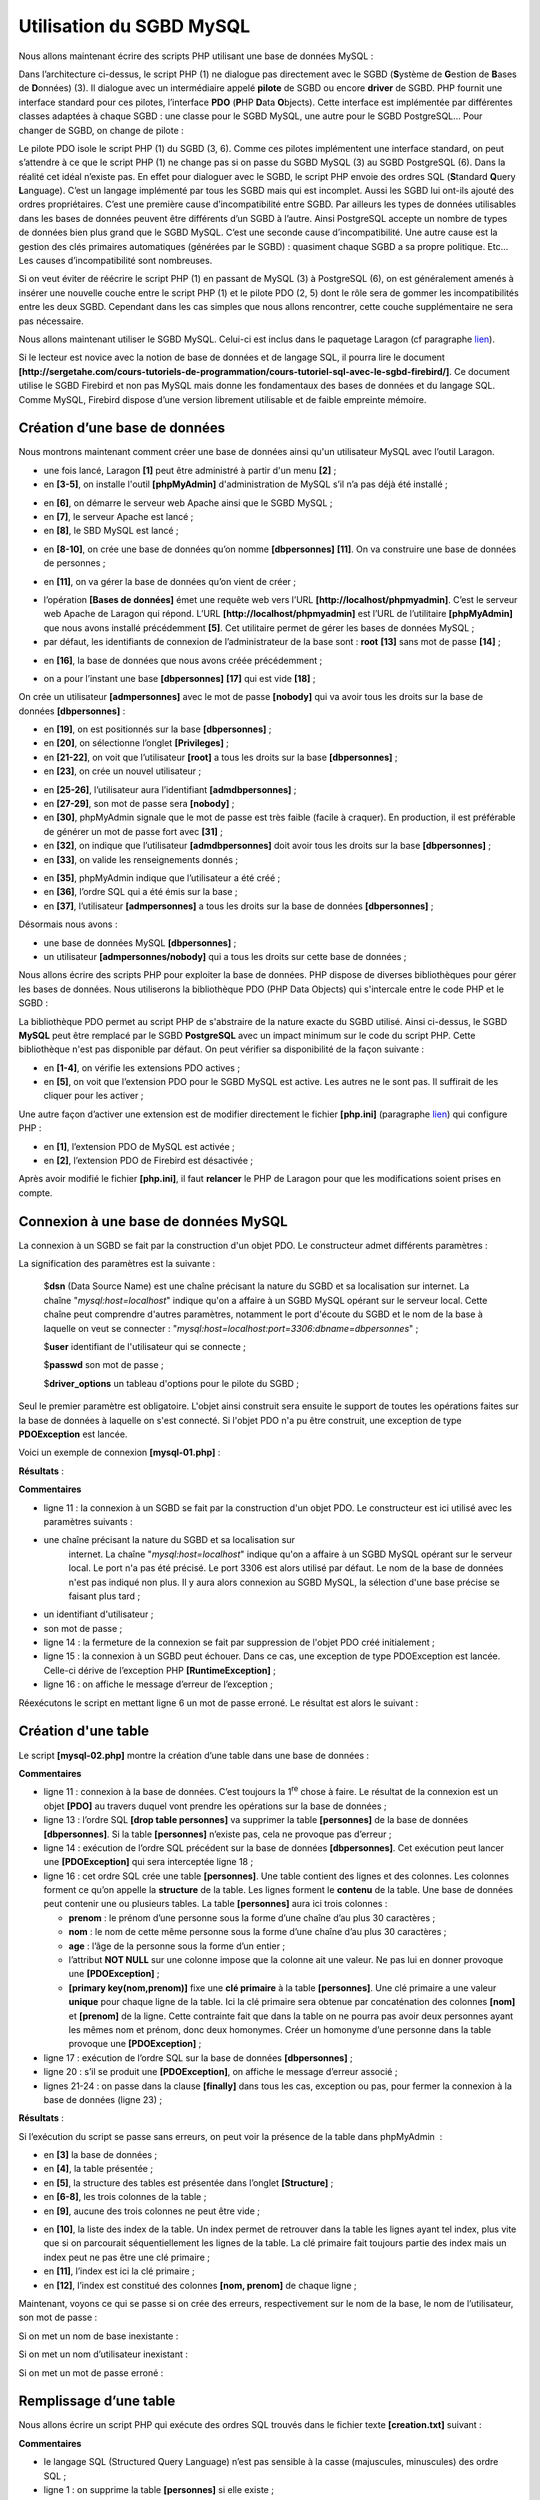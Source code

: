 Utilisation du SGBD MySQL
=========================

|image0|

Nous allons maintenant écrire des scripts PHP utilisant une base de
données MySQL :

|image1|

Dans l’architecture ci-dessus, le script PHP (1) ne dialogue pas
directement avec le SGBD (**S**\ ystème de **G**\ estion de **B**\ ases
de **D**\ onnées) (3). Il dialogue avec un intermédiaire appelé
**pilote** de SGBD ou encore **driver** de SGBD. PHP fournit une
interface standard pour ces pilotes, l’interface **PDO** (**P**\ HP
**D**\ ata **O**\ bjects). Cette interface est implémentée par
différentes classes adaptées à chaque SGBD : une classe pour le SGBD
MySQL, une autre pour le SGBD PostgreSQL… Pour changer de SGBD, on
change de pilote :

|image2|

Le pilote PDO isole le script PHP (1) du SGBD (3, 6). Comme ces pilotes
implémentent une interface standard, on peut s’attendre à ce que le
script PHP (1) ne change pas si on passe du SGBD MySQL (3) au SGBD
PostgreSQL (6). Dans la réalité cet idéal n’existe pas. En effet pour
dialoguer avec le SGBD, le script PHP envoie des ordres SQL
(**S**\ tandard **Q**\ uery **L**\ anguage). C’est un langage implémenté
par tous les SGBD mais qui est incomplet. Aussi les SGBD lui ont-ils
ajouté des ordres propriétaires. C’est une première cause
d’incompatibilité entre SGBD. Par ailleurs les types de données
utilisables dans les bases de données peuvent être différents d’un SGBD
à l’autre. Ainsi PostgreSQL accepte un nombre de types de données bien
plus grand que le SGBD MySQL. C’est une seconde cause d’incompatibilité.
Une autre cause est la gestion des clés primaires automatiques (générées
par le SGBD) : quasiment chaque SGBD a sa propre politique. Etc… Les
causes d’incompatibilité sont nombreuses.

Si on veut éviter de réécrire le script PHP (1) en passant de MySQL (3)
à PostgreSQL (6), on est généralement amenés à insérer une nouvelle
couche entre le script PHP (1) et le pilote PDO (2, 5) dont le rôle sera
de gommer les incompatibilités entre les deux SGBD. Cependant dans les
cas simples que nous allons rencontrer, cette couche supplémentaire ne
sera pas nécessaire.

Nous allons maintenant utiliser le SGBD MySQL. Celui-ci est inclus dans
le paquetage Laragon (cf paragraphe
`lien <#_Installation_de_Laragon>`__).

Si le lecteur est novice avec la notion de base de données et de langage
SQL, il pourra lire le document
**[http://sergetahe.com/cours-tutoriels-de-programmation/cours-tutoriel-sql-avec-le-sgbd-firebird/]**.
Ce document utilise le SGBD Firebird et non pas MySQL mais donne les
fondamentaux des bases de données et du langage SQL. Comme MySQL,
Firebird dispose d’une version librement utilisable et de faible
empreinte mémoire.

Création d’une base de données
------------------------------

Nous montrons maintenant comment créer une base de données ainsi qu'un
utilisateur MySQL avec l’outil Laragon.

|image3|

-  une fois lancé, Laragon **[1]** peut être administré à partir d'un
   menu **[2]** ;

-  en **[3-5]**, on installe l'outil **[phpMyAdmin]** d'administration
   de MySQL s’il n’a pas déjà été installé ;

|image4|

-  en **[6]**, on démarre le serveur web Apache ainsi que le SGBD
   MySQL ;

-  en **[7]**, le serveur Apache est lancé ;

-  en **[8]**, le SBD MySQL est lancé ;

|image5|

-  en **[8-10]**, on crée une base de données qu’on nomme
   **[dbpersonnes]** **[11]**. On va construire une base de données de
   personnes ;

|image6|

-  en **[11]**, on va gérer la base de données qu’on vient de créer ;

|image7|

-  l’opération **[Bases de données]** émet une requête web vers l’URL
   **[http://localhost/phpmyadmin]**. C’est le serveur web Apache de
   Laragon qui répond. L’URL **[http://localhost/phpmyadmin]** est l’URL
   de l’utilitaire **[phpMyAdmin]** que nous avons installé précédemment
   **[5]**. Cet utilitaire permet de gérer les bases de données MySQL ;

-  par défaut, les identifiants de connexion de l’administrateur de la
   base sont : **root** **[13]** sans mot de passe **[14]** ;

|image8|

-  en **[16]**, la base de données que nous avons créée précédemment ;

|image9|

-  on a pour l’instant une base **[dbpersonnes]** **[17]** qui est vide
   **[18]** ;

On crée un utilisateur **[admpersonnes]** avec le mot de passe
**[nobody]** qui va avoir tous les droits sur la base de données
**[dbpersonnes]** :

|image10|

-  en **[19]**, on est positionnés sur la base **[dbpersonnes]** ;

-  en **[20]**, on sélectionne l’onglet **[Privileges]** ;

-  en **[21-22]**, on voit que l’utilisateur **[root]** a tous les
   droits sur la base **[dbpersonnes]** ;

-  en **[23]**, on crée un nouvel utilisateur ;

|image11|

-  en **[25-26]**, l’utilisateur aura l’identifiant
   **[admdbpersonnes]** ;

-  en **[27-29]**, son mot de passe sera **[nobody]** ;

-  en **[30]**, phpMyAdmin signale que le mot de passe est très faible
   (facile à craquer). En production, il est préférable de générer un
   mot de passe fort avec **[31]** ;

-  en **[32]**, on indique que l’utilisateur **[admdbpersonnes]** doit
   avoir tous les droits sur la base **[dbpersonnes]** ;

-  en **[33]**, on valide les renseignements donnés ;

|image12|

-  en **[35]**, phpMyAdmin indique que l’utilisateur a été créé ;

-  en **[36]**, l’ordre SQL qui a été émis sur la base ;

-  en **[37]**, l’utilisateur **[admpersonnes]** a tous les droits sur
   la base de données **[dbpersonnes]** ;

Désormais nous avons :

-  une base de données MySQL **[dbpersonnes]** ;

-  un utilisateur **[admpersonnes/nobody]** qui a tous les droits sur
   cette base de données ;

Nous allons écrire des scripts PHP pour exploiter la base de données.
PHP dispose de diverses bibliothèques pour gérer les bases de données.
Nous utiliserons la bibliothèque PDO (PHP Data Objects) qui s'intercale
entre le code PHP et le SGBD :

|image13|

La bibliothèque PDO permet au script PHP de s'abstraire de la nature
exacte du SGBD utilisé. Ainsi ci-dessus, le SGBD **MySQL** peut être
remplacé par le SGBD **PostgreSQL** avec un impact minimum sur le code
du script PHP. Cette bibliothèque n'est pas disponible par défaut. On
peut vérifier sa disponibilité de la façon suivante :

|image14|

-  en **[1-4]**, on vérifie les extensions PDO actives ;

-  en **[5]**, on voit que l’extension PDO pour le SGBD MySQL est
   active. Les autres ne le sont pas. Il suffirait de les cliquer pour
   les activer ;

Une autre façon d’activer une extension est de modifier directement le
fichier **[php.ini]** (paragraphe `lien <#_Configuration_de_PHP>`__) qui
configure PHP :

|image15|

-  en **[1]**, l’extension PDO de MySQL est activée ;

-  en **[2]**, l’extension PDO de Firebird est désactivée ;

Après avoir modifié le fichier **[php.ini]**, il faut **relancer** le
PHP de Laragon pour que les modifications soient prises en compte.

Connexion à une base de données MySQL
-------------------------------------

La connexion à un SGBD se fait par la construction d'un objet PDO. Le
constructeur admet différents paramètres :

.. code-block:: php 
   :linenos:

   $dbh=new PDO(string $dsn,string $user,string $passwd,array $driver_options)

La signification des paramètres est la suivante :

   $\ **dsn** (Data Source Name) est une chaîne précisant la nature du
   SGBD et sa localisation sur internet. La chaîne
   "*mysql:host=localhost*" indique qu'on a affaire à un SGBD MySQL
   opérant sur le serveur local. Cette chaîne peut comprendre d'autres
   paramètres, notamment le port d'écoute du SGBD et le nom de la base à
   laquelle on veut se connecter :
   "*mysql:host=localhost:port=3306:dbname=dbpersonnes*" ;

   $\ **user** identifiant de l'utilisateur qui se connecte ;

   $\ **passwd** son mot de passe ;

   $\ **driver_options** un tableau d'options pour le pilote du SGBD ;

Seul le premier paramètre est obligatoire. L'objet ainsi construit sera
ensuite le support de toutes les opérations faites sur la base de
données à laquelle on s'est connecté. Si l'objet PDO n'a pu être
construit, une exception de type **PDOException** est lancée.

Voici un exemple de connexion **[mysql-01.php]** :

.. code-block:: php 
   :linenos:

   <?php

   // connexion à une base MySql locale
   // l'identité de l'utilisateur est (admpersonnes,nobody)
   const ID = "admpersonnes";
   const PWD = "nobody";
   const HOTE = "localhost";

   try {
     // connexion
     $dbh = new PDO("mysql:host=".HOTE, ID, PWD);
     print "Connexion réussie\n";
     // fermeture de la connexion
     $dbh = NULL;
   } catch (PDOException $e) {
     print "Erreur : " . $e->getMessage() . "\n";
     exit();
   }

**Résultats** :

.. code-block:: php 
   :linenos:

   Connexion réussie

**Commentaires**

-  ligne 11 : la connexion à un SGBD se fait par la construction d'un
   objet PDO. Le constructeur est ici utilisé avec les paramètres
   suivants :

-  une chaîne précisant la nature du SGBD et sa localisation sur
      internet. La chaîne "*mysql:host=localhost*" indique qu'on a
      affaire à un SGBD MySQL opérant sur le serveur local. Le port n'a
      pas été précisé. Le port 3306 est alors utilisé par défaut. Le nom
      de la base de données n'est pas indiqué non plus. Il y aura alors
      connexion au SGBD MySQL, la sélection d'une base précise se
      faisant plus tard ;

-  un identifiant d'utilisateur ;

-  son mot de passe ;

-  ligne 14 : la fermeture de la connexion se fait par suppression de
   l'objet PDO créé initialement ;

-  ligne 15 : la connexion à un SGBD peut échouer. Dans ce cas, une
   exception de type PDOException est lancée. Celle-ci dérive de
   l’exception PHP **[RuntimeException]** ;

-  ligne 16 : on affiche le message d’erreur de l’exception ;

Réexécutons le script en mettant ligne 6 un mot de passe erroné. Le
résultat est alors le suivant :

.. code-block:: php 
   :linenos:

   Erreur : SQLSTATE[HY000] [1045] Access denied for user 'admpersonnes'@'localhost' (using password: YES)

Création d'une table
--------------------

Le script **[mysql-02.php]** montre la création d’une table dans une
base de données :

.. code-block:: php 
   :linenos:

   <?php

   // identité de la base de données
   const DSN = "mysql:host=localhost;dbname=dbpersonnes";
   // identifiants de l'utilisateur
   const ID = "admpersonnes";
   const PWD = "nobody";

   try {
     // connexion à la base MySql
     $connexion = new PDO(DSN, ID, PWD);
     // suppression de la table personnes si elle existe
     $sql = "drop table personnes";
     $connexion->exec($sql);
     // création de la table personnes
     $sql = "create table personnes (prenom varchar(30) NOT NULL, nom varchar(30) NOT NULL, age integer NOT NULL, primary key(nom,prenom))";
     $connexion->exec($sql);
   } catch (PDOException $ex) {
     // affichage erreur
     print "Erreur : " . $ex->getMessage() . "\n";
   } finally {
     // on se déconnecte si besoin est
     $connexion = NULL;
   }
   // fin
   print "Terminé\n";
   exit;

**Commentaires**

-  ligne 11 : connexion à la base de données. C’est toujours la
   1\ :sup:`re` chose à faire. Le résultat de la connexion est un objet
   **[PDO]** au travers duquel vont prendre les opérations sur la base
   de données ;

-  ligne 13 : l’ordre SQL **[drop table personnes]** va supprimer la
   table **[personnes]** de la base de données **[dbpersonnes]**. Si la
   table **[personnes]** n’existe pas, cela ne provoque pas d’erreur ;

-  ligne 14 : exécution de l’ordre SQL précédent sur la base de données
   **[dbpersonnes]**. Cet exécution peut lancer une **[PDOException]**
   qui sera interceptée ligne 18 ;

-  ligne 16 : cet ordre SQL crée une table **[personnes]**. Une table
   contient des lignes et des colonnes. Les colonnes forment ce qu’on
   appelle la **structure** de la table. Les lignes forment le
   **contenu** de la table. Une base de données peut contenir une ou
   plusieurs tables. La table **[personnes]** aura ici trois colonnes :

   -  **prenom** : le prénom d’une personne sous la forme d’une chaîne
      d’au plus 30 caractères ;

   -  **nom** : le nom de cette même personne sous la forme d’une chaîne
      d’au plus 30 caractères ;

   -  **age** : l’âge de la personne sous la forme d’un entier ;

   -  l’attribut **NOT NULL** sur une colonne impose que la colonne ait
      une valeur. Ne pas lui en donner provoque une **[PDOException]** ;

   -  **[primary key(nom,prenom)]** fixe une **clé primaire** à la table
      **[personnes]**. Une clé primaire a une valeur **unique** pour
      chaque ligne de la table. Ici la clé primaire sera obtenue par
      concaténation des colonnes **[nom]** et **[prenom]** de la ligne.
      Cette contrainte fait que dans la table on ne pourra pas avoir
      deux personnes ayant les mêmes nom et prénom, donc deux homonymes.
      Créer un homonyme d’une personne dans la table provoque une
      **[PDOException]** ;

-  ligne 17 : exécution de l’ordre SQL sur la base de données
   **[dbpersonnes]** ;

-  ligne 20 : s’il se produit une **[PDOException]**, on affiche le
   message d’erreur associé ;

-  lignes 21-24 : on passe dans la clause **[finally]** dans tous les
   cas, exception ou pas, pour fermer la connexion à la base de données
   (ligne 23) ;

**Résultats** :

Si l’exécution du script se passe sans erreurs, on peut voir la présence
de la table dans phpMyAdmin  :

|image16|

|image17|

-  en **[3]** la base de données ;

-  en **[4]**, la table présentée ;

-  en **[5]**, la structure des tables est présentée dans l’onglet
   **[Structure]** ;

-  en **[6-8]**, les trois colonnes de la table ;

-  en **[9]**, aucune des trois colonnes ne peut être vide ;

|image18|

-  en **[10]**, la liste des index de la table. Un index permet de
   retrouver dans la table les lignes ayant tel index, plus vite que si
   on parcourait séquentiellement les lignes de la table. La clé
   primaire fait toujours partie des index mais un index peut ne pas
   être une clé primaire ;

-  en **[11]**, l’index est ici la clé primaire ;

-  en **[12]**, l’index est constitué des colonnes **[nom, prenom]** de
   chaque ligne ;

Maintenant, voyons ce qui se passe si on crée des erreurs,
respectivement sur le nom de la base, le nom de l’utilisateur, son mot
de passe :

Si on met un nom de base inexistante :

.. code-block:: php 
   :linenos:

   Erreur : SQLSTATE[HY000] [1044] Access denied for user 'admpersonnes'@'%' to database 'dbpersonnes2'

Si on met un nom d’utilisateur inexistant :

.. code-block:: php 
   :linenos:

   Erreur : SQLSTATE[HY000] [1045] Access denied for user 'admpersonnes2'@'localhost' (using password: YES)

Si on met un mot de passe erroné :

.. code-block:: php 
   :linenos:

   Erreur : SQLSTATE[HY000] [1045] Access denied for user 'admpersonnes'@'localhost' (using password: YES)

Remplissage d’une table
-----------------------

Nous allons écrire un script PHP qui exécute des ordres SQL trouvés dans
le fichier texte **[creation.txt]** suivant :

.. code-block:: php 
   :linenos:

   drop table if exists personnes
   SET NAMES 'utf8'
   create table personnes (prenom varchar(30) not null, nom varchar(30) not null, age integer not null, primary key (nom,prenom))
   insert into personnes (prenom, nom, age) values('Paul','Langevin',48)
   insert into personnes (prenom, nom, age) values ('Sylvie','Lefur',70)
   insert into personnes (prenom, nom, age) values ('Sylvie','Lefur',70)
   insert into personnes (prenom, nom, age) values ('Pierre','Nicazou',35)
   insert into personnes (prenom, nom, age) values ('Géraldine','Colou',26)
   insert into personnes (prenom, nom, age) values ('Paulette','Girond',56)
   insert into personnes (prenom, nom, age) values ('Paulette','Girond',56)

**Commentaires**

-  le langage SQL (Structured Query Language) n’est pas sensible à la
   casse (majuscules, minuscules) des ordre SQL ;

-  ligne 1 : on supprime la table **[personnes]** si elle existe ;

-  ligne 2 : on indique au serveur MySQL qu’on va lui envoyer des
   caractères codés en UTF-8. Cet ordre SQL propre à MySQL est
   nécessaire ici par exemple pour avoir ligne 7, le é de Géraldine dans
   la base. Si on ne met pas la ligne 2, le é va être traduit en une
   suite de deux caractères étranges. Le client est le script PHP écrit
   sous Netbeans. Or celui-ci code les fichiers en UTF-8 **[1-4]**
   ci-dessous :

|image19|

-  ligne 3 : création de la table **[personnes]** avec les trois
   colonnes (prenom, nom, age) et la clé primaire (nom, prenom) ;

-  lignes 4-10 : insertion de 7 lignes dans la table **[personnes]** ;

-  ligne 6 : cet ordre d’insertion devrait échouer car il tente la même
   insertion que ligne 5. La contrainte de clé primaire devrait empêcher
   cette insertion : on ne peut avoir deux personnes ayant mêmes nom et
   prénom ;

-  ligne 10 : cet ordre d’insertion devrait échouer car il tente la même
   insertion que ligne 9 ;

Le script PHP chargé d’exécuter les ordres SQL de ce fichier texte est
le suivant **[mysql-03.php]** :

.. code-block:: php 
   :linenos:

   <?php

   // identité de la base de données
   const DSN = "mysql:host=localhost;dbname=dbpersonnes";
   // identifiants de l'utilisateur
   const ID = "admpersonnes";
   const PWD = "nobody";
   // identité du fichier texte des commandes SQL à exécuter
   const SQL_COMMANDS_FILENAME = "creation.txt";

   // ouverture connexion à la base MySql
   try {
     $connexion = new PDO(DSN, ID, PWD);
   } catch (PDOException $ex) {
     // affichage erreur
     print "Erreur : " . $ex->getMessage() . "\n";
     exit;
   }
   // on veut qu'à chaque erreur de SGBD, une exception soit lancée
   $connexion->setAttribute(PDO::ATTR_ERRMODE, PDO::ERRMODE_EXCEPTION);
   // exécution du fichier d'ordres SQL
   $erreurs = exécuterCommandes($connexion, SQL_COMMANDS_FILENAME, TRUE, FALSE);
   // fermeture connexion
   $connexion = NULL;
   //affichage nombre d'erreurs
   printf("\n-----------------------\nIl y a eu %d erreur(s)\n", count($erreurs));
   for ($i = 0; $i < count($erreurs); $i++) {
     print "$erreurs[$i]\n";
   }

   // c'est fini
   print "Terminé\n";
   exit;

   // ---------------------------------------------------------------------------------
   function exécuterCommandes(PDO $connexion, string $SQLFileName, bool $suivi = FALSE, bool $arrêt = TRUE): array {
   // utilise la connexion $connexion
   // exécute les commandes SQL contenues dans le fichier texte SQLFileName
   // ce fichier est un fichier de commandes SQL à exécuter à raison d'une par ligne
   // si $suivi=1 alors chaque exécution d'un ordre SQL fait l'objet d'un affichage indiquant sa réussite ou son échec
   // si $arrêt=1, la fonction s'arrête sur la 1re erreur rencontrée sinon elle exécute ttes les commandes sql
   // la fonction rend un tableau (nb d'erreurs, erreur1, erreur2…)
   // on vérifie la présence du fichier SQLFileName

     if (!file_exists($SQLFileName)) {
       return ["Le fichier [$SQLFileName] n'existe pas"];
     }

     // exécution des requêtes SQL contenues dans SQLFileName
     // on les met dans un tableau
     $requêtes = file($SQLFileName);
     // erreur ?
     if ($requêtes === FALSE) {
       return ["Erreur lors de l'exploitation du fichier SQL [$SQLFileName]"];
     }
     // on exécute les requêtes une par une - au départ pas d'erreurs
     $erreurs = [];
     $i = 0;
     $fini = FALSE;
     while ($i < count($requêtes) && !$fini) {
       // on récupère le texte de la requête
       // trim va enlever la marque de fin de ligne
       $requête = trim($requêtes[$i]);
       // requête vide ?
       if (strlen($requête) == 0) {
         // on ignore la requête et on passe à la requête suivante
         $i++;
         continue;
       }
       try {
         // exécution de la requête - une exception peut être lancée
         $connexion->exec($requête);
         // suivi écran ou non ?
         if ($suivi) {
           print "$requête : Exécution réussie\n";
         }
       } catch (PDOException $ex) {
         // il s'est produit une erreur
         addError($erreurs, $requête, $ex->getMessage(), $suivi);
         // est-ce qu'on s'arrête ?
         $fini = $arrêt;
       }
       // requête suivante
       $i++;
     }
     // résultat
     return $erreurs;
   }

   function addError(array &$erreurs, string $requête, string $msg, bool $suivi): void {
     // on ajoute un msg d'erreur
     $msg = "$requête : Erreur (" . $msg . ")";
     $erreurs[] = $msg;
     // suivi écran ou non ?
     if ($suivi) {
       print "$msg\n";
     }
   }

**Commentaires**

-  la fonction **[exécuterCommandes]** (lignes 36-89) est chargée
   d’exécuter les commandes SQL qu’elle trouve dans le fichier texte
   **[$SQLFileName]** (paramètre 2). Pour les exécuter elle utilise la
   connexion ouverte **[$connexion]** (paramètre 1) avec le serveur
   MySQL. Le troisième paramètre **[$suivi]** est un booléen qui
   contrôle les affichages écran : à TRUE, l’ordre SQL exécuté est
   affiché à l’écran avec sa réussite ou son échec, sinon l’exécution de
   l’ordre SQL est silencieux. Le quatrième paramètre **[$arrêt]**
   contrôle ce qu’il faut faire lorsq’une commande SQL échoue : à TRUE,
   il indique que l’exécution des commandes SQL doit s’arrêter, sinon
   celle-ci continue. La fonction **[exécuterCommandes]** rend un
   tableau de messages d’erreurs, vide s’il n’y a pas eu d’erreurs ;

-  lignes 11-18 : on ouvre la connexion vers la base MySQL
   **[dbpersonnes]**. Si l’ouverture échoue, un message d’erreur est
   affiché et on s’arrête (lignes 14-18) ;

-  ligne 22 : on passe donc une connexion ouverte à la fonction
   **[exécuterCommandes]**. Elle sera fermée au retour de la fonction
   (ligne 24) ;

-  ligne 20 : avant de la passer à la fonction **[exécuterCommandes]**,
   on configure la connexion. En cas d’erreur, les opérations SQL avec
   un objet **[PDO]** peuvent soit rendre le booléen **FALSE** (valeur
   par défaut), soit lancer une exception. La ligne 20 choisit ce second
   cas. En effet, il est facile ‘d’oublier’ de vérifier le résultat
   booléen de l’exécution d’un ordre SQL. Cela produira une erreur
   ultérieurement mais ailleurs dans le code rendant ainsi plus
   difficile le lieu originel de celle-ci. Dans le cas d’une exception
   non gérée (absence de *catch*), l’exception va remonter dans le code
   jusqu’à rencontrer un *catch* ou jusqu’à remonter à l’interpréteur
   PHP qui lui interceptera l’exception. Dans ce cas, la nature de
   l’exception et son lieu d’origine dans le code sont affichés ;

-  ligne 22 : la fonction **[exécuterCommandes]** est appelée pour
   exécuter le fichier d’ordres SQL **[$SQLFileName]** ;

-  lignes 45-47 : on vérifie que le fichier des ordres SQL existe bien.
   Si ce n’est pas le cas, on note l’erreur et on retourne ce résultat ;

-  ligne 51 : on met les ordres SQL dans un tableau **[$requêtes]**.
   Lignes 53-55, si l’opération échoue, on rend un tableau d’erreurs
   avec un unique message ;

-  ligne 57 : on va cumuler les erreurs dans le tableau **[$erreurs]** ;

-  ligne 58 : n° de la requête ;

-  ligne 59 : le booléen **[$fini]** contrôle l’exécution des ordres SQL
   du tableau **[$requêtes]**. Lorsqu’il passe à TRUE, l’exécution
   s’arrête ;

-  ligne 60 : on boucle sur toutes les requêtes ;

-  ligne 63 : on extrait le texte de l’ordre SQL n° i. La fonction
   **[trim]** va enlever les espaces qui précèdent et suivent le texte
   de l’ordre SQL. Par ‘espaces’, il faut entendre le blanc \\b, le
   retour chariot \\r, la marque de fin de ligne \\n, le saut de page
   \\f, la tabulation \\t… Ce qui nous importe ici c’est que la marque
   de fin de ligne du texte SQL va disparaître ;

-  lignes 65-69 : si le texte SQL est vide, alors on ignore la requête
   et on passe à la suivante ;

-  ligne 72 : on envoie l’ordre SQL au serveur MySQL. La méthode
   **[PDO::exec]** va lancer une exception si l’exécution échoue. On
   rappelle que ce comportement est dû à la configuration faite à la
   ligne 20 ;

-  ligne 79 : le message d’erreur est ajouté au tableau des erreurs ;

-  ligne 81 : on positionne le booléen **[$fini]** qui contrôle la
   boucle. Si le paramètre **[$arrêt]** (ligne 36) vaut TRUE, on doit
   arrêter la boucle ;

-  lignes 74-76 : si l’exécution de l’ordre SQL a réussi, on l’affiche à
   l’écran si le paramètre **[$suivi]** (ligne 36) vaut TRUE ;

-  ligne 87 : une fois toutes les ordres SQL exécutés, on rend le
   tableau des erreurs **[$erreurs]** ;

La fonction **[adError]** des lignes 90-97 permet d’ajouter une erreur
au tableau des erreurs **[$erreurs]** :

-  ligne 90 : la fonction reçoit 4 paramètres :

   -  le paramètre **[$erreurs]** est passé par référence. En effet on
      veut agir sur le tableau qui est passé en paramètre et non sur une
      copie de celui-ci ;

   -  le paramètre **[$requête]** est le texte SQL de l’ordre qui a
      échoué ;

   -  le paramètre **[$msg]** est le message d’erreur lié à l’ordre qui
      a échoué ;

   -  le booléen **[$suivi]** indique si le message d’erreur doit être
      affiché ($suivi=TRUE) ou non ($suivi=FALSE) sur la console ;

La fonction **[exécuterCommandes]** est appelé par le script des lignes
3-33 :

-  lignes 11-18 : une connexion est faite avec la base de données MySQL
   **[dbpersonnes]** ;

-  ligne 20 : la connexion est configurée ;

-  ligne 22 : le fichier des ordres SQL est ensuite exécuté ;

-  ligne 24 : on ferme la connexion ;

-  lignes 26-29 : on affiche les erreurs rendues par la fonction
   **[exécuterCommandes]** ;

Les **résultats** écran :

.. code-block:: php 
   :linenos:

   drop table if exists personnes : Exécution réussie
   SET NAMES 'utf8' : Exécution réussie
   create table personnes (prenom varchar(30) not null, nom varchar(30) not null, age integer not null, primary key (nom,prenom)) : Exécution réussie
   insert into personnes (prenom, nom, age) values('Paul','Langevin',48) : Exécution réussie
   insert into personnes (prenom, nom, age) values ('Sylvie','Lefur',70) : Exécution réussie
   insert into personnes (prenom, nom, age) values ('Sylvie','Lefur',70) : Erreur (SQLSTATE[23000]: Integrity constraint violation: 1062 Duplicate entry 'Lefur-Sylvie' for key 'PRIMARY')
   insert into personnes (prenom, nom, age) values ('Pierre','Nicazou',35) : Exécution réussie
   insert into personnes (prenom, nom, age) values ('Géraldine','Colou',26) : Exécution réussie
   insert into personnes (prenom, nom, age) values ('Paulette','Girond',56) : Exécution réussie
   insert into personnes (prenom, nom, age) values ('Paulette','Girond',56) : Erreur (SQLSTATE[23000]: Integrity constraint violation: 1062 Duplicate entry 'Girond-Paulette' for key 'PRIMARY')

   -----------------------
   Il y a eu 2 erreur(s)
   insert into personnes (prenom, nom, age) values ('Sylvie','Lefur',70) : Erreur (SQLSTATE[23000]: Integrity constraint violation: 1062 Duplicate entry 'Lefur-Sylvie' for key 'PRIMARY')
   insert into personnes (prenom, nom, age) values ('Paulette','Girond',56) : Erreur (SQLSTATE[23000]: Integrity constraint violation: 1062 Duplicate entry 'Girond-Paulette' for key 'PRIMARY')
   Terminé

Les insertions faites sont visibles avec phpMyAdmin :

|image20|

Exécution d’ordres SQL quelconques
----------------------------------

Le script suivant montre l'exécution des ordres SQL du fichier texte
**[sql.txt]** suivant :

.. code-block:: php 
   :linenos:

   select * from personnes
   select nom,prenom from personnes order by nom asc, prenom desc
   select * from personnes where age between 20 and 40 order by age desc, nom asc, prenom asc
   insert into personnes values('Josette','Bruneau',46)
   update personnes set age=47 where nom='Bruneau'
   select * from personnes where nom='Bruneau'
   delete from personnes where nom='Bruneau'
   select * from personnes where nom='Bruneau'
   xselect * from personnes where nom='Bruneau'

Parmi ces ordres SQL, il y a l'ordre **select** qui ramène des résultats
de la base de données, les ordres **insert**, **update**, **delete** qui
modifient la base sans ramener de résultats et enfin des ordres erronés
tels que le dernier (**xselect**). Le script **[mysql-04.php]** est le
suivant :

.. code-block:: php 
   :linenos:

   <?php

   // identité de la base de données
   const DSN = "mysql:host=localhost;dbname=dbpersonnes";
   // identifiants de l'utilisateur
   const ID = "admpersonnes";
   const PWD = "nobody";
   // identité du fichier texte des commandes SQL à exécuter
   const SQL_COMMANDS_FILENAME = "sql.txt";

   try {
     // connexion à la base MySql
     $connexion = new PDO(DSN, ID, PWD);
   } catch (PDOException $ex) {
     // affichage erreur
     print "Erreur : " . $ex->getMessage() . "\n";
     exit;
   }
   // on veut qu'à chaque erreur de SGBD, une exception soit lancée
   $connexion->setAttribute(PDO::ATTR_ERRMODE, PDO::ERRMODE_EXCEPTION);
   // exécution du fichier d'ordres SQL
   $erreurs = exécuterCommandes($connexion, SQL_COMMANDS_FILENAME, TRUE, FALSE);
   // fermeture connexion
   $connexion = NULL;
   //affichage nombre d'erreurs
   printf("\n-----------------------\nIl y a eu %d erreur(s)\n", count($erreurs));
   for ($i = 0; $i < count($erreurs); $i++) {
     print "$erreurs[$i]\n";
   }

   // c'est fini
   print "Terminé\n";
   exit;

   // ---------------------------------------------------------------------------------
   function exécuterCommandes(PDO $connexion, string $SQLFileName, bool $suivi = FALSE, bool $arrêt = TRUE): array {
   ………………………………………………………….
     // on exécute les requêtes une par une - au départ pas d'erreurs
     $erreurs = [];
     $i = 0;
     $fini = FALSE;
     while ($i < count($requêtes) && !$fini) {
       // on récupère le texte de la requête
       // trim va enlever la marque de fin de ligne
       $requête = trim($requêtes[$i]);
       // requête vide ?
       if (strlen($requête) == 0) {
         // on ignore la requête et on passe à la requête suivante
         $i++;
         continue;
       }
       // exécution de la requête
       // on récupère son nom
       $commande = "";
       if (preg_match("/^\s*(\S+)/", $requête, $champs)) {
         $commande = strtolower($champs[0]);
       }
       try {
         // est-ce un ordre SELECT ?
         if ($commande === "select") {
           $résultat = $connexion->query($requête);
         } else {
           $résultat = $connexion->exec($requête);
         }
         // suivi écran ou non ?
         if ($suivi) {
           print "[$requête] : Exécution réussie\n";
         }
         // on affiche le résultat de l'exécution
         afficherInfos($commande, $résultat);
       } catch (PDOException $ex) {
         // il s'est produit une erreur
         addError($erreurs, $requête, $ex->getMessage(), $suivi);
         // est-ce qu'on s'arrête ?
         $fini = $arrêt;
       }
       // requête suivante
       $i++;
     }
     // résultat
     return $erreurs;
   }

   function addError(array &$erreurs, string $requête, string $msg, bool $suivi): void {
     …
   }

   // ---------------------------------------------------------------------------------
   function afficherInfos(string $commande, $résultat): void {
     // affiche le résultat $résultat d'une requête sql
     // s'agissait-il d'un select ?
     switch ($commande) {
       case "select" :
         // on affiche les noms des champs
         $titre = "";
         $nbColonnes = $résultat->columnCount();
         for ($i = 0; $i < $nbColonnes; $i++) {
           $infos = $résultat->getColumnMeta($i);
           $titre .= $infos['name'] . ",";
         }
         // on enlève le dernier caractère ,
         $titre = substr($titre, 0, strlen($titre) - 1);
         // on affiche la liste des champs
         print "$titre\n";
         // ligne séparatrice
         $séparateurs = "";
         for ($i = 0; $i < strlen($titre); $i++) {
           $séparateurs .= "-";
         }
         print "$séparateurs\n";
         // données
         foreach ($résultat as $ligne) {
           $data = "";
           for ($i = 0; $i < $nbColonnes; $i++) {
             $data .= $ligne[$i] . ",";
           }
           // on enlève le dernier caractère ,
           $data = substr($data, 0, strlen($data) - 1);
           // on affiche
           print "$data\n";
         }
         break;
       case "update":
       case "insert":
       case "delete";
         print " $résultat lignes(s) a (ont) été modifiée(s)\n";
         break;
     }
   }

**Commentaires**

-  lignes 36-83 : la fonction **[exécuterCommandes]** est légèrement
   modifiée : l’ordre SQL **[select]** ne s’exécute pas de la même façon
   que les autres ordres SQL. Cet ordre est le seul à ramener comme
   résultat une table, ç-à-d un ensemble de lignes et de colonnes de la
   base de données ;

-  lignes 55-57 : on isole le 1\ :sup:`er` mot de l’ordre SQL à l’aide
   d’une expression régulière ;

-  lignes 60-64 : si la commande SQL est **[select]**, on utilise la
   méthode **[PDO::query]** sinon la méthode **[PDO::exec]** pour
   exécuter l’ordre SQL. Dans les deux cas, si l’exécution échoue, une
   exception sera lancée et interceptée lignes 71-77. Si l’exécution
   réussit, la ligne 70 affiche son résultat ;

-  lignes 90-130 : la fonction *afficherInfos* affiche des informations
   sur le résultat de l’exécution d’un ordre SQL ;

-  ligne 94 : on traite le cas du **[select]**. Son résultat est un
   objet de type **[PDOStatement]** ;

-  ligne 96 : la méthode **[PDOStatement::getColumnCount()]** rend le
   nombre de colonnes de la table résultat du *select* ;

-  lignes 98-99 : la méthode **[PDOStatement::getMeta(i)]** rend un
   dictionnaire d'informations sur la colonne n° *i* de la table
   résultat du *select.* Dans ce dictionnaire, la valeur associée à la
   clé '*name*' est le nom de la colonne ;

-  lignes 97-102 : les noms des colonnes de la table résultat du
   *select* sont concaténées dans une chaîne de caractères ;

-  lignes 105-110 : on construit une ligne de séparation ayant la même
   longueur que la chaîne de caractères construite précédemment ;

-  lignes 112-121 : un objet de type *PDOStatement* peut être parcouru
   par une boucle *foreach*. A chaque itération, l'élément obtenu est
   une ligne de la table résultat du *select* sous la forme d'un tableau
   de valeurs représentant les valeurs des différentes colonnes de la
   ligne. On affiche toutes ces valeurs avec une boucle *for* (lignes
   114-116)\ * *;

-  lignes 123-127 : le résultat de l'exécution d'un ordre *insert*,
   *update*, *delete* est le nombre de lignes modifiées par l'ordre ;

Les **résultats** écran :

.. code-block:: php 
   :linenos:

   [set names 'utf8'] : Exécution réussie
   [select * from personnes] : Exécution réussie
   prenom,nom,age
   --------------
   Géraldine,Colou,26
   Paulette,Girond,56
   Paul,Langevin,48
   Sylvie,Lefur,70
   Pierre,Nicazou,35
   [select nom,prenom from personnes order by nom asc, prenom desc] : Exécution réussie
   nom,prenom
   ----------
   Colou,Géraldine
   Girond,Paulette
   Langevin,Paul
   Lefur,Sylvie
   Nicazou,Pierre
   [select * from personnes where age between 20 and 40 order by age desc, nom asc, prenom asc] : Exécution réussie
   prenom,nom,age
   --------------
   Pierre,Nicazou,35
   Géraldine,Colou,26
   [insert into personnes values('Josette','Bruneau',46)] : Exécution réussie
    1 lignes(s) a (ont) été modifiée(s)
   [update personnes set age=47 where nom='Bruneau'] : Exécution réussie
    1 lignes(s) a (ont) été modifiée(s)
   [select * from personnes where nom='Bruneau'] : Exécution réussie
   prenom,nom,age
   --------------
   Josette,Bruneau,47
   [delete from personnes where nom='Bruneau'] : Exécution réussie
    1 lignes(s) a (ont) été modifiée(s)
   [select * from personnes where nom='Bruneau'] : Exécution réussie
   prenom,nom,age
   --------------
   [insert into personnes values('Josette','Bruneau',46)] : Exécution réussie
    1 lignes(s) a (ont) été modifiée(s)
   [xselect * from personnes where nom='Bruneau'] : Erreur (SQLSTATE[42000]: Syntax error or access violation: 1064 You have an error in your SQL syntax; check the manual that corresponds to your MySQL server version for the right syntax to use near 'xselect * from personnes where nom='Bruneau'' at line 1)

   -----------------------
   Il y a eu 1 erreur(s)
   [xselect * from personnes where nom='Bruneau'] : Erreur (SQLSTATE[42000]: Syntax error or access violation: 1064 You have an error in your SQL syntax; check the manual that corresponds to your MySQL server version for the right syntax to use near 'xselect * from personnes where nom='Bruneau'' at line 1)
   Terminé

Utilisation d’ordres SQL préparés
---------------------------------

Exemple 1
~~~~~~~~~

Examinons le script suivant **[mysql-05.php]** :

.. code-block:: php 
   :linenos:

   <?php

   // identité de la base de données
   const DSN = "mysql:host=localhost;dbname=dbpersonnes";
   // identifiants de l'utilisateur
   const ID = "admpersonnes";
   const PWD = "nobody";

   try {
     // connexion à la base MySql
     $connexion = new PDO(DSN, ID, PWD);
     // on veut qu'à chaque erreur de SGBD, une exception soit lancée
     $connexion->setAttribute(PDO::ATTR_ERRMODE, PDO::ERRMODE_EXCEPTION);
     // on vide la table des personnes
     $connexion->exec("delete from personnes");
     // une liste de personnes
     $personnes = [];
     $personnes[] = ["nom" => "Langevin", "prenom" => "Paul", "age" => 47];
     $personnes[] = ["nom" => "Lefur", "prenom" => "Sylvie", "age" => 28];
     // on va mettre ces personnes dans la base de données
     $statement = $connexion->prepare("insert into personnes (nom, prenom, age) values (:nom, :prenom, :age)");
     for ($i = 0; $i < count($personnes); $i++) {
       $statement->execute($personnes[$i]);
     }
   } catch (PDOException $ex) {
     // affichage erreur
     print "Erreur : " . $ex->getMessage() . "\n";
   } finally {
   // fermeture connexion
     $connexion = NULL;
   }

   // c'est fini
   print "Terminé\n";
   exit;

**Commentaires**

Nous nous intéressons ici aux lignes 16-24 qui insèrent deux personnes
dans la table des personnes de la base **[dbpersonnes]**.

-  ligne 21 : on ‘prépare’ un ordre SQL paramétré. Les paramètres sont
   précédés du caractère : :**nom**, :**prenom**, :**age**. Pour
   ‘préparer’ un ordre SQL, on utilise la méthode **[PDO::prepare]**. Le
   résultat est un type **[PDOStatement]**. La ‘préparation’ n’est pas
   une exécution : rien n’est exécuté ;

-  ligne 23 : exécution de l’ordre ‘préparé’ avec la méthode
   **[PDOStatement::execute]**. Pour ce faire, il faut donner des
   valeurs aux paramètres :**nom**, :**prenom** et :**age**. Il y a
   plusieurs façons de faire cela. On utilise ici un dictionnaire ayant
   pour clés les paramètres de l’ordre préparé que l’on passe à la
   méthode **[PDOStatement::execute]**. Une autre façon de faire est de
   donner aux paramètres une valeur avec la méthode
   **[PDOStatement::bindValue($paramètre,$valeur)]**. Par exemple ici :

.. code-block:: php 
   :linenos:

   $statement→bindValue(“nom”,”Langevin”);
   $statement→bindValue(“prenom”,”Paul”);
   $statement→bindValue(“age”,47);
   $statement→execute();

..

   L’inconvénient est qu’il faut réitérer cette instruction pour chaque
   paramètre. La méthode du dictionnaire peut alors être plus pratique.
   La méthode **[PDOStatement::execute]** rend FALSE si l’exécution
   échoue ;

-  la méthode utilisée ici pour faire les insertions :

   -  **une** méthode préparée ;

   -  **n** exécutions de l’ordre préparé ;

..

   est plus économique en temps d’exécution que d’exécuter **n** ordres
   SQL **différents**. Cette méthode est donc à privilégier. Elle est
   utilisable pour les ordres SQL *select, update, delete, insert*. Dans
   le cas de l’ordre SQL *select*, après son exécution avec
   **[PDOStatement::execute]**, on récupère les lignes du résultat avec
   la méthode **[PDOStatement::fetchAll]** ;

Exemple 2
~~~~~~~~~

Le script suivant **[mysql-06.php]** montre l’utilisation d’un ordre
préparé pour l’opération SQL **select**, ainsi que diverses façons de
récupérer les lignes ramenées par cette opération :

.. code-block:: php 
   :linenos:

   <?php

   // identité de la base de données
   const DSN = "mysql:host=localhost;dbname=dbpersonnes";
   // identifiants de l'utilisateur
   const ID = "admpersonnes";
   const PWD = "nobody";

   try {
     // connexion à la base MySql
     $connexion = new PDO(DSN, ID, PWD);
     // on veut qu'à chaque erreur de SGBD, une exception soit lancée
     $connexion->setAttribute(PDO::ATTR_ERRMODE, PDO::ERRMODE_EXCEPTION);
     // on vide la table des personnes
     $connexion->exec("delete from personnes");
     // on va mettre ces personnes dans la base de données
     $statement = $connexion->prepare("insert into personnes (nom, prenom, age) values (:nom, :prenom, :age)");
     for ($i = 0; $i < 10; $i++) {
       $statement->execute(["nom" => "nom" . $i, "prenom" => "prenom" . $i, "age" => $i * 10]);
     }
     // on interroge la base
     $statement = $connexion->prepare("select nom, prenom, age from personnes");
     $statement->execute();
     // 1re ligne
     $ligne = $statement->fetch();
     var_dump($ligne);
     // 2e ligne
     $ligne = $statement->fetch(PDO::FETCH_ASSOC);
     var_dump($ligne);
     // 3e ligne
     $ligne = $statement->fetch(PDO::FETCH_OBJ);
     var_dump($ligne);
     // 4e ligne
     $statement->setFetchMode(PDO::FETCH_CLASS, "Person");
     $ligne = $statement->fetch();
     var_dump($ligne);
     // lecture séquentielle de toutes les lignes
     $statement = $connexion->prepare("select nom, prenom, age from personnes");
     $statement->execute();
     $statement->setFetchMode(PDO::FETCH_CLASS, "Person");
     while ($personne = $statement->fetch()) {
       print "$personne\n";
     }
   } catch (PDOException $ex) {
     // affichage erreur
     print "Erreur : " . $ex->getMessage() . "\n";
   } finally {
   // fermeture connexion
     $connexion = NULL;
   }

   // c'est fini
   print "Terminé\n";
   exit;

   class Person {
     private $nom;
     private $prenom;
     private $age;

     public function __toString() {
       return "Personne[$this->nom,$this->prenom,$this->age]";
     }

   }

**Commentaires**

-  lignes 17-20 : on insère 10 lignes dans la table **[personnes]** de
   la base **[admpersonnes]** :

|image21|

-  ligne 22 : on « prépare » un ordre SQL **[select]** qu’on exécute
   ligne 23 ;

-  ligne 25 : on récupère avec la méthode **[PDOStatement::fetch]** une
   ligne du résultat de l’opération SQL **[select]** exécutée. La
   méthode **[PDOStatement::fetch]** peut récupérer de diverses façons
   les lignes résultats d’une opération SQL **[select]** préparée. Le
   script en présente quelques unes. La méthode
   **[PDOStatement::fetch]** sans paramètres ramène la ligne courante du
   **[select]** sous la forme d’un dictionnaire indexé à la fois sur les
   n°s de colonnes et leurs noms ;

-  ligne 26 : affiche le résultat suivant :

.. code-block:: php 
   :linenos:

   array(6) {
     ["nom"]=>
     string(4) "nom0"
     [0]=>
     string(4) "nom0"
     ["prenom"]=>
     string(7) "prenom0"
     [1]=>
     string(7) "prenom0"
     ["age"]=>
     string(1) "0"
     [2]=>
     string(1) "0"
   }

-  lignes 28-29 : le paramètre **[PDO::FETCH_ASSOC]** fait que la ligne
   ramenée est un dictionnaire indexé par les noms des colonnes de la
   table :

.. code-block:: php 
   :linenos:

   array(3) {
     ["nom"]=>
     string(4) "nom1"
     ["prenom"]=>
     string(7) "prenom1"
     ["age"]=>
     string(2) "10"
   }

-  lignes 31-32 : le paramètre **[PDO::FETCH_OBJ]** fait que la ligne
   ramenée est un objet de type **[stdclass]** dont les attributs sont
   les noms des colonnes de la table :

.. code-block:: php 
   :linenos:

   object(stdClass)#2 (3) {
     ["nom"]=>
     string(4) "nom2"
     ["prenom"]=>
     string(7) "prenom2"
     ["age"]=>
     string(2) "20"
   }

-  ligne 34 : on fixe le mode de recherche de la méthode **[fetch]**
   avec la méthode **[PDOStatement::setFetchMode]**. Ce mode devient
   alors le mode par défaut tant qu’il n’est pas changé soit par une
   autre opération **[PDOStatement::setFetchMode]** soit en passant un
   mode en paramètre à la méthode **[PDOStatement::fetch]** comme il a
   été fait précédemment. L’opération **[setFetchMode(PDO::FETCH_CLASS,
   "Person")]** indique que la ligne lue doit être placée dans un objet
   de type **[Person]**. Cette classe doit avoir parmi ces attributs,
   des attributs portant le nom des colonnes de la ligne lue. C’est le
   cas de la classe **[Person]** définie aux lignes 56-63 ;

-  la ligne 36 affiche le résultat suivant :

.. code-block:: php 
   :linenos:

   object(Person)#4 (3) {
     ["nom":"Person":private]=>
     string(4) "nom3"
     ["prenom":"Person":private]=>
     string(7) "prenom3"
     ["age":"Person":private]=>
     string(2) "30"
   }

-  lignes 38-43 : montrent comment exploiter séquentiellement les
   résultats du **[select]** ;

-  ligne 42 : l’affichage de **[$personne]** va utiliser la méthode
   **[__toString]** de la classe **[Person]** ;

Utilisation de transactions
---------------------------

Une transaction permet de regrouper une séquence d’ordres SQL en une
unité d’exécution : soit tous les ordres réussissent soit l’un d’eux
échoue et alors tous les ordres SQL qui ont précédé celui-ci sont
annulés. Dit autrement, lorsqu’on utilise une transaction pour exécuter
des ordres SQL, après l’exécution de celle-ci la base de données est
dans un état **stable** :

-  soit dans un **état nouveau** créé par l’exécution réussie de tous
   les ordres SQL de la transaction ;

-  soit dans **l’état dans laquelle elle était** avant que la
   transaction ne commence à être exécutée ;

Nous allons reprendre l’exemple de l’exécution des ordres SQL contenus
dans un fichier texte étudié au paragraphe
`lien <#exécution-dordres-sql-quelconques>`__. Nous allons inclure cette
exécution dans une transaction. Les ordres SQL seront contenus dans le
fichier **[sql2.txt]** suivant :

.. code-block:: php 
   :linenos:

   set names 'utf8'
   select * from personnes
   select nom,prenom from personnes order by nom asc, prenom desc
   select * from personnes where age between 20 and 40 order by age desc, nom asc, prenom asc
   insert into personnes values('Josette','Bruneau',46)
   update personnes set age=47 where nom='Bruneau'
   select * from personnes where nom='Bruneau'
   delete from personnes where nom='Bruneau'
   select * from personnes where nom='Bruneau'
   insert into personnes values('Josette','Bruneau',46)
   select * from personnes where nom='Bruneau'
   xselect * from personnes where nom='Bruneau'

L’ordre erroné de la ligne 12 va faire échouer toute la transaction. On
devrait donc retrouver la base comme elle était avant la transaction.
Dans l’exemple ci-dessus, on ne devrait donc pas voir dans la table la
ligne insérée par la ligne 10 ci-dessus. Le script évolue très peu. On
redonne cependant la totalité du code **[mysql-07.php]** :

.. code-block:: php 
   :linenos:

   <?php

   // identité de la base de données
   const DSN = "mysql:host=localhost;dbname=dbpersonnes";
   // identifiants de l'utilisateur
   const ID = "admpersonnes";
   const PWD = "nobody";
   // identité du fichier texte des commandes SQL à exécuter
   const SQL_COMMANDS_FILENAME = "sql2.txt";

   try {
     // connexion à la base MySql
     $connexion = new PDO(DSN, ID, PWD);
   } catch (PDOException $ex) {
     // affichage erreur
     print "Erreur : " . $ex->getMessage() . "\n";
     exit;
   }
   // on veut qu'à chaque erreur de SGBD, une exception soit lancée
   $connexion->setAttribute(PDO::ATTR_ERRMODE, PDO::ERRMODE_EXCEPTION);
   // exécution du fichier d'ordres SQL
   $erreurs = exécuterCommandes($connexion, SQL_COMMANDS_FILENAME, TRUE);
   // fermeture connexion
   $connexion = NULL;
   //affichage nombre d'erreurs
   printf("\n-----------------------\nIl y a eu %d erreur(s)\n", count($erreurs));
   for ($i = 0; $i < count($erreurs); $i++) {
     print "$erreurs[$i]\n";
   }

   // c'est fini
   print "Terminé\n";
   exit;

   // ---------------------------------------------------------------------------------
   function exécuterCommandes(PDO $connexion, string $SQLFileName, bool $suivi = FALSE): array {
   // utilise la connexion $connexion
   // exécute les commandes SQL contenues dans le fichier texte SQLFileName
   // ce fichier est un fichier de commandes SQL à exécuter à raison d'une par ligne
   // les commandes SQL sont exécutées dans une transaction
   // si l'un des ordres échoue, la transaction est annulée et on retrouve la base de données dans l'état où elle était avant la transaction
   // si $suivi=1 alors chaque exécution d'un ordre SQL fait l'objet d'un affichage indiquant sa réussite ou son échec
   // la fonction rend un tableau (nb d'erreurs, erreur1, erreur2…)
   //
   // on vérifie la présence du fichier SQLFileName
     if (!file_exists($SQLFileName)) {
       return ["Le fichier [$SQLFileName] n'existe pas"];
     }
     // exécution des requêtes SQL contenues dans SQLFileName
     // on les met dans un tableau
     $requêtes = file($SQLFileName);
     // erreur ?
     if ($requêtes === FALSE) {
       return ["Erreur lors de l'exploitation du fichier SQL [$SQLFileName]"];
     }
     // les requêtes vont être placées dans une transaction
     $connexion->beginTransaction();
     // on exécute les requêtes une par une - au départ pas d'erreurs
     $erreurs = [];
     $i = 0;
     $fini = FALSE;
     while ($i < count($requêtes) && !$fini) {
       // on récupère le texte de la requête
       // trim va enlever la marque de fin de ligne
       $requête = trim($requêtes[$i]);
       // requête vide ?
       if (strlen($requête) == 0) {
         // on ignore la requête et on passe à la requête suivante
         $i++;
         continue;
       }
       // exécution de la requête
       // on récupère son nom
       $commande = "";
       if (preg_match("/^\s*(\S+)/", $requête, $champs)) {
         $commande = strtolower($champs[0]);
       }
       try {
         // est-ce un ordre SELECT ?
         if ($commande === "select") {
           $résultat = $connexion->query($requête);
         } else {
           $résultat = $connexion->exec($requête);
         }
         // suivi écran ou non ?
         if ($suivi) {
           print "[$requête] : Exécution réussie\n";
         }
         // on affiche le résultat de l'exécution
         afficherInfos($commande, $résultat);
       } catch (PDOException $ex) {
         // il s'est produit une erreur
         addError($erreurs, $requête, $ex->getMessage(), $suivi);
         // on s'arrête au tour suivant
         $fini = TRUE;
       }
       // requête suivante
       $i++;
     }
     // fin de la transaction
     if (!$fini) {
       // il n'y a pas eu d'erreurs : on valide la transaction
       $connexion->commit();
     } else {
       // il y a eu des erreurs : on annule la transaction
       $connexion->rollBack();
       // ajout erreur
       addError($erreurs, "", "Transaction annulée", $suivi);
     }
     // résultat
     return $erreurs;
   }

   function addError(array &$erreurs, string $requête, string $msg, bool $suivi): void {
     …
   }

   // ---------------------------------------------------------------------------------
   function afficherInfos(string $commande, $résultat): void {
     …
   }

**Commentaires**

Nous avons surligné les modifications du script original
**[mysql-04.php]**.

-  lignes 22, 36 : la fonction **[exécuterCommandes]** a perdu son
   quatrième paramètre **[$arrêt=TRUE]**. En effet, comme les ordres SQL
   s’exécutent au sein d’une transaction, toute erreur provoquera
   l’arrêt de la transaction ;

-  lignes 40-41 : rappel de la fonction d’une transaction ;

-  ligne 57 : on démarre une transaction. A partir de maintenant, tout
   ordre SQL exécuté dans la boucle des lignes 62-99 l’est au sein de
   cette transaction ;

-  lignes 101-109 : le booléen **[$fini]** est à TRUE s’il y a eu erreur
   (ligne 95). Lorsqu’il est à FALSE, il n’y a pas eu d’erreurs et on
   valide alors la transaction (ligne 103). Lorsqu’il est à TRUE, il y a
   eu des erreurs et on annule alors la transaction (ligne 106) et on
   rajoute l’erreur de transaction dans la liste des erreurs (ligne
   108) ;

**Résultats**

Avant exécution du script, la base **[admpersonnes]** est dans l’état
suivant :

|image22|

On exécute le script **[mysql-07.php]**. Les affichages écran sont alors
les suivants :

.. code-block:: php 
   :linenos:

   [set names 'utf8'] : Exécution réussie
   [select * from personnes] : Exécution réussie
   prenom,nom,age
   --------------
   prenom0,nom0,0
   prenom1,nom1,10
   prenom2,nom2,20
   prenom3,nom3,30
   prenom4,nom4,40
   prenom5,nom5,50
   prenom6,nom6,60
   prenom7,nom7,70
   prenom8,nom8,80
   prenom9,nom9,90
   [select nom,prenom from personnes order by nom asc, prenom desc] : Exécution réussie
   nom,prenom
   ----------
   nom0,prenom0
   nom1,prenom1
   nom2,prenom2
   nom3,prenom3
   nom4,prenom4
   nom5,prenom5
   nom6,prenom6
   nom7,prenom7
   nom8,prenom8
   nom9,prenom9
   [select * from personnes where age between 20 and 40 order by age desc, nom asc, prenom asc] : Exécution réussie
   prenom,nom,age
   --------------
   prenom4,nom4,40
   prenom3,nom3,30
   prenom2,nom2,20
   [insert into personnes values('Josette','Bruneau',46)] : Exécution réussie
    1 lignes(s) a (ont) été modifiée(s)
   [update personnes set age=47 where nom='Bruneau'] : Exécution réussie
    1 lignes(s) a (ont) été modifiée(s)
   [select * from personnes where nom='Bruneau'] : Exécution réussie
   prenom,nom,age
   --------------
   Josette,Bruneau,47
   [delete from personnes where nom='Bruneau'] : Exécution réussie
    1 lignes(s) a (ont) été modifiée(s)
   [select * from personnes where nom='Bruneau'] : Exécution réussie
   prenom,nom,age
   --------------
   [insert into personnes values('Josette','Bruneau',46)] : Exécution réussie
    1 lignes(s) a (ont) été modifiée(s)
   [select * from personnes where nom='Bruneau'] : Exécution réussie
   prenom,nom,age
   --------------
   Josette,Bruneau,46
   [xselect * from personnes where nom='Bruneau'] : Erreur (SQLSTATE[42000]: Syntax error or access violation: 1064 You have an error in your SQL syntax; check the manual that corresponds to your MySQL server version for the right syntax to use near 'xselect * from personnes where nom='Bruneau'' at line 1)
   [] : Erreur (Transaction annulée)

   -----------------------
   Il y a eu 2 erreur(s)
   [xselect * from personnes where nom='Bruneau'] : Erreur (SQLSTATE[42000]: Syntax error or access violation: 1064 You have an error in your SQL syntax; check the manual that corresponds to your MySQL server version for the right syntax to use near 'xselect * from personnes where nom='Bruneau'' at line 1)
   [] : Erreur (Transaction annulée)
   Terminé

-  ligne 53 : une erreur se produit sur la commande **[xselect]** ;

-  ligne 54 : la transaction est alors annulée ;

Si on vérifie l’état de la base, on la trouve dans le même état qu’avant
l’exécution du script. On n’y voit pas notamment la ligne **[Josette,
Bruneau, 46]** de la ligne 52 des résultats ci-dessus.

|image23|

**Résumé**

-  une transaction commence avec la méthode
   **[PDO::beginTransaction]** ;

-  on la termine sur un succès avec la méthode **[PDO::commit]** ;

-  on la termine sur un échec avec la méthode **[PDO::rollback]** ;

Lorsqu’on exploite une base de données, c’est une bonne habitude de
mettre toute opération SQL dans une transaction pour s’isoler des autres
utilisateurs de la base (elle a également ce rôle). Une transaction doit
être la plus courte possible. Il ne faut donc pas oublier de la terminer
par un **[commit]** ou un **[rollback]** selon les cas.

.. |image0| image:: ./chap-12/media/image1.png
   :width: 1.66535in
   :height: 2.66102in
.. |image1| image:: ./chap-12/media/image2.png
   :width: 5.67717in
   :height: 0.82283in
.. |image2| image:: ./chap-12/media/image3.png
   :width: 5.34252in
   :height: 0.8626in
.. |image3| image:: ./chap-12/media/image4.png
   :width: 4.25984in
   :height: 3.56654in
.. |image4| image:: ./chap-12/media/image5.png
   :width: 5.58661in
   :height: 0.87008in
.. |image5| image:: ./chap-12/media/image6.png
   :width: 6.17283in
   :height: 2.50748in
.. |image6| image:: ./chap-12/media/image7.png
   :width: 2.7563in
   :height: 0.52795in
.. |image7| image:: ./chap-12/media/image8.png
   :width: 4.07087in
   :height: 2.77165in
.. |image8| image:: ./chap-12/media/image9.png
   :width: 3.32283in
   :height: 1.79173in
.. |image9| image:: ./chap-12/media/image10.png
   :width: 3.99252in
   :height: 1.30709in
.. |image10| image:: ./chap-12/media/image11.png
   :width: 4.83071in
   :height: 1.86614in
.. |image11| image:: ./chap-12/media/image12.png
   :width: 5.59016in
   :height: 3.44843in
.. |image12| image:: ./chap-12/media/image13.png
   :width: 6.9689in
   :height: 1.06654in
.. |image13| image:: ./chap-12/media/image14.png
   :width: 5.55472in
   :height: 0.80709in
.. |image14| image:: ./chap-12/media/image15.png
   :width: 4.74803in
   :height: 2.94843in
.. |image15| image:: ./chap-12/media/image16.png
   :width: 3.47205in
   :height: 3.12559in
.. |image16| image:: ./chap-12/media/image17.png
   :width: 4.5752in
   :height: 2.16929in
.. |image17| image:: ./chap-12/media/image18.png
   :width: 5.17283in
   :height: 1.37008in
.. |image18| image:: ./chap-12/media/image19.png
   :width: 4.10197in
   :height: 0.98819in
.. |image19| image:: ./chap-12/media/image20.png
   :width: 6.16929in
   :height: 3.41732in
.. |image20| image:: ./chap-12/media/image21.png
   :width: 2.46024in
   :height: 1.12559in
.. |image21| image:: ./chap-12/media/image22.png
   :width: 4.27165in
   :height: 3.01614in
.. |image22| image:: ./chap-12/media/image23.png
   :width: 3.83071in
   :height: 2.6811in
.. |image23| image:: ./chap-12/media/image23.png
   :width: 3.83071in
   :height: 2.6811in
